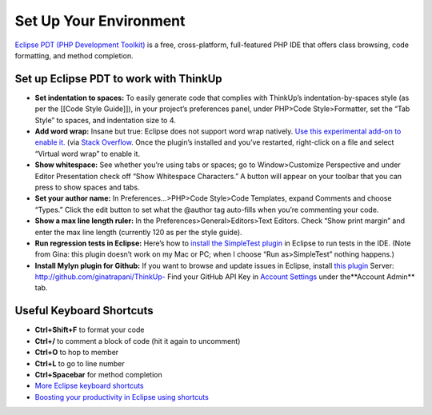 Set Up Your Environment
=======================

`Eclipse PDT (PHP Development
Toolkit) <http://www.eclipse.org/pdt/downloads/>`_ is a free,
cross-platform, full-featured PHP IDE that offers class browsing, code
formatting, and method completion.

Set up Eclipse PDT to work with ThinkUp
---------------------------------------

- **Set indentation to spaces:** To easily generate code that complies
  with ThinkUp’s indentation-by-spaces style (as per the [[Code Style
  Guide]]), in your project’s preferences panel, under PHP>Code
  Style>Formatter, set the “Tab Style” to spaces, and indentation size to 4.

- **Add word wrap:** Insane but true: Eclipse does not support word
  wrap natively. `Use this experimental add-on to enable
  it. <http://ahtik.com/blog/2006/06/18/first-alpha-of-eclipse-word-wrap-released/>`_
  (via `Stack
  Overflow <http://stackoverflow.com/questions/97663/how-can-i-get-word-wrap-to-work-in-eclipse-pdt-for-php-files)>`_.
  Once the plugin’s installed and you’ve restarted, right-click on a file
  and select “Virtual word wrap” to enable it.

- **Show whitespace:** See whether you’re using tabs or spaces; go to
  Window>Customize Perspective and under Editor Presentation check off
  “Show Whitespace Characters.” A button will appear on your toolbar that
  you can press to show spaces and tabs.

- **Set your author name:** In Preferences…>PHP>Code Style>Code
  Templates, expand Comments and choose “Types.” Click the edit button to
  set what the @author tag auto-fills when you’re commenting your code.

- **Show a max line length ruler:** In the
  Preferences>General>Editors>Text Editors. Check “Show print margin” and
  enter the max line length (currently 120 as per the style guide).

- **Run regression tests in Eclipse:** Here’s how to `install the
  SimpleTest
  plugin <http://www.thetricky.net/php/php-unit-testing-in-eclipse>`_ in
  Eclipse to run tests in the IDE. (Note from Gina: this plugin doesn’t
  work on my Mac or PC; when I choose “Run as>SimpleTest” nothing
  happens.)
  
- **Install Mylyn plugin for Github:** If you want to browse and update
  issues in Eclipse, install `this
  plugin <http://wiki.github.com/dgreen99/org.eclipse.mylyn.github/>`_
  Server:
  `http://github.com/ginatrapani/ThinkUp- <http://github.com/ginatrapani/ThinkUp*>`_
  Find your GitHub API Key in `Account
  Settings <https://github.com/account>`_ under the**Account Admin** tab.

Useful Keyboard Shortcuts
-------------------------

-  **Ctrl+Shift+F** to format your code
-  **Ctrl+/** to comment a block of code (hit it again to uncomment)
-  **Ctrl+O** to hop to member
-  **Ctrl+L** to go to line number
-  **Ctrl+Spacebar** for method completion
-  `More Eclipse keyboard
   shortcuts <http://www.rossenstoyanchev.org/write/prog/eclipse/eclipse3.html>`_
-  `Boosting your productivity in Eclipse using
   shortcuts <http://blog.refactor.se/2007/07/05/boosting-you-productivity-in-eclipse-using-shortcuts/>`_
